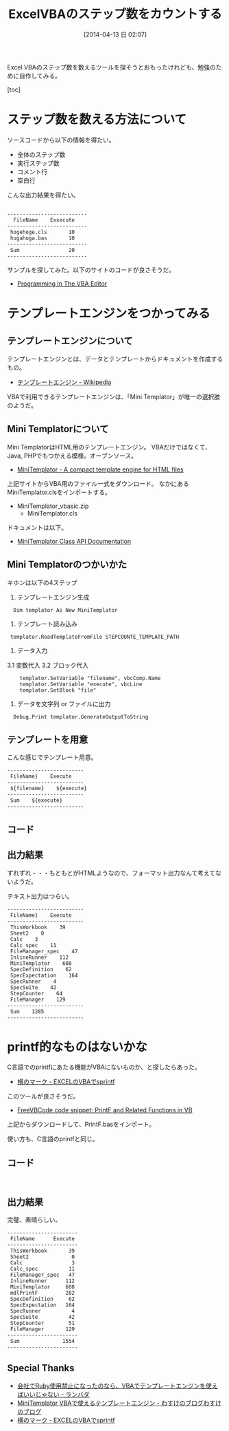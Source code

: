 #+BLOG: Futurismo
#+POSTID: 2388
#+DATE: [2014-04-13 日 02:07]

#+OPTIONS: toc:nil num:nil todo:nil pri:nil tags:nil ^:nil TeX:nil
#+CATEGORY: 技術メモ, Windows
#+TAGS: VBA, Excel
#+DESCRIPTION: ExcelVBAのステップ数をカウントする
#+TITLE: ExcelVBAのステップ数をカウントする

#+BEGIN_HTML
<img alt="" src="http://futurismo.biz/wp-content/uploads/Windows_7_Vertical_Logo_Web.jpg"/>
#+END_HTML

Excel VBAのステップ数を数えるツールを探そうとおもったけれども、勉強のために自作してみる。

[toc]

* ステップ数を数える方法について
ソースコードから以下の情報を得たい。

- 全体のステップ数
- 実行ステップ数
- コメント行
- 空白行

こんな出力結果を得たい。

#+BEGIN_HTML
<pre><code>
--------------------------
  FileName    Exxecute
--------------------------
 hogehoge.cls       10
 hugahuga.bas       10
--------------------------
 Sum                20
--------------------------
</code></pre>
#+END_HTML

サンプルを探してみた。以下のサイトのコードが良さそうだ。

- [[http://www.cpearson.com/excel/vbe.aspx][Programming In The VBA Editor]]

* テンプレートエンジンをつかってみる
** テンプレートエンジンについて
テンプレートエンジンとは、データとテンプレートからドキュメントを作成するもの。

- [[http://ja.wikipedia.org/wiki/%E3%83%86%E3%83%B3%E3%83%97%E3%83%AC%E3%83%BC%E3%83%88%E3%82%A8%E3%83%B3%E3%82%B8%E3%83%B3][テンプレートエンジン - Wikipedia]]

VBAで利用できるテンプレートエンジンは、「Mini Templator」が唯一の選択肢のようだ。

** Mini Templatorについて
Mini TemplatorはHTML用のテンプレートエンジン。
VBAだけではなくて、Java, PHPでもつかえる模様。オープンソース。

- [[http://www.source-code.biz/MiniTemplator/][MiniTemplator - A compact template engine for HTML files]]

上記サイトからVBA用のファイル一式をダウンロード。
なかにあるMiniTemplator.clsをインポートする。

- MiniTemplator_vbasic.zip
  - MiniTemplator.cls

ドキュメントは以下。

- [[http://www.source-code.biz/MiniTemplator/vbasic/MiniTemplator.htm][MiniTemplator Class API Documentation]]

** Mini Templatorのつかいかた

キホンは以下の4ステップ

1. テンプレートエンジン生成
#+BEGIN_HTML
<pre><code>  Dim templator As New MiniTemplator
</code></pre>
#+END_HTML

2. テンプレート読み込み
#+BEGIN_HTML
<pre><code> templator.ReadTemplateFromFile STEPCOUNTE_TEMPLATE_PATH
</code></pre>
#+END_HTML

3. データ入力
3.1 変数代入
3.2 ブロック代入
#+BEGIN_HTML
<pre><code>    templator.SetVariable "filename", vbcComp.Name
    templator.SetVariable "execute", vbcLine
    templator.SetBlock "file"</code></pre>
#+END_HTML

4. データを文字列 or ファイルに出力
#+BEGIN_HTML
<pre><code>  Debug.Print templator.GenerateOutputToString</code></pre>
#+END_HTML

** テンプレートを用意
こんな感じでテンプレート用意。

#+BEGIN_HTML
<pre><code>-------------------------
 FileName}    Execute
-------------------------
<!-- $BeginBlock file --> ${filename}    ${execute}
<!-- $EndBlock file -->-------------------------
<!-- $BeginBlock sum --> Sum    ${execute}
<!-- $EndBlock sum -->-------------------------
</code></pre>
#+END_HTML

** コード
#+BEGIN_HTML<script src="https://gist.github.com/tsu-nera/10543620.js"></script>
#+END_HTML


** 出力結果
ずれずれ・・・もともとがHTMLようなので、フォーマット出力なんて考えてないようだ。

テキスト出力はつらい。

#+BEGIN_HTML
<pre><code>-------------------------
 FileName}    Execute
-------------------------
 ThisWorkbook    39
 Sheet2    0
 Calc    3
 Calc_spec    11
 FileManager_spec    47
 InlineRunner    112
 MiniTemplator    608
 SpecDefinition    62
 SpecExpectation    164
 SpecRunner    4
 SpecSuite    42
 StepCounter    64
 FileManager    129
-------------------------
 Sum    1285
-------------------------
</code></pre>
#+END_HTML

* printf的なものはないかな
C言語でのprintfにあたる機能がVBAにないものか、と探したらあった。

- [[http://www.1stdegree.co.jp/blog/yokomaku/?p=103][横のマーク - EXCELのVBAでsprintf]]

このツールが良さそうだ。

- [[http://www.freevbcode.com/ShowCode.asp?ID=5014][FreeVBCode code snippet: PrintF and Related Functions in VB]]

上記からダウンロードして、PrintF.basをインポート。

使い方も、C言語のprintfと同じ。

** コード
#+BEGIN_HTML
<pre><code><script src="https://gist.github.com/tsu-nera/10545912.js"></script>
</code></pre>
#+END_HTML

** 出力結果
完璧、素晴らしい。

#+BEGIN_HTML
<pre><code>-----------------------
 FileName      Execute 
-----------------------
 ThisWorkbook       39 
 Sheet2              0 
 Calc                3 
 Calc_spec          11 
 FileManager_spec   47 
 InlineRunner      112 
 MiniTemplator     608 
 mdlPrintF         282 
 SpecDefinition     62 
 SpecExpectation   164 
 SpecRunner          4 
 SpecSuite          42 
 StepCounter        51 
 FileManager       129 
-----------------------
 Sum              1554 
-----------------------
</code></pre>
#+END_HTML

** Special Thanks
- [[http://d.hatena.ne.jp/lam_bda/20081124/1227502941][会社でRuby使用禁止になったのなら、VBAでテンプレートエンジンを使えばいいじゃない - ランバダ]]
- [[http://wasuke.shioya.jp.net/?p=344][MiniTemplator VBAで使えるテンプレートエンジン - わすけのブログわすけのブログ]]
- [[http://www.1stdegree.co.jp/blog/yokomaku/?p=103][横のマーク - EXCELのVBAでsprintf]]
